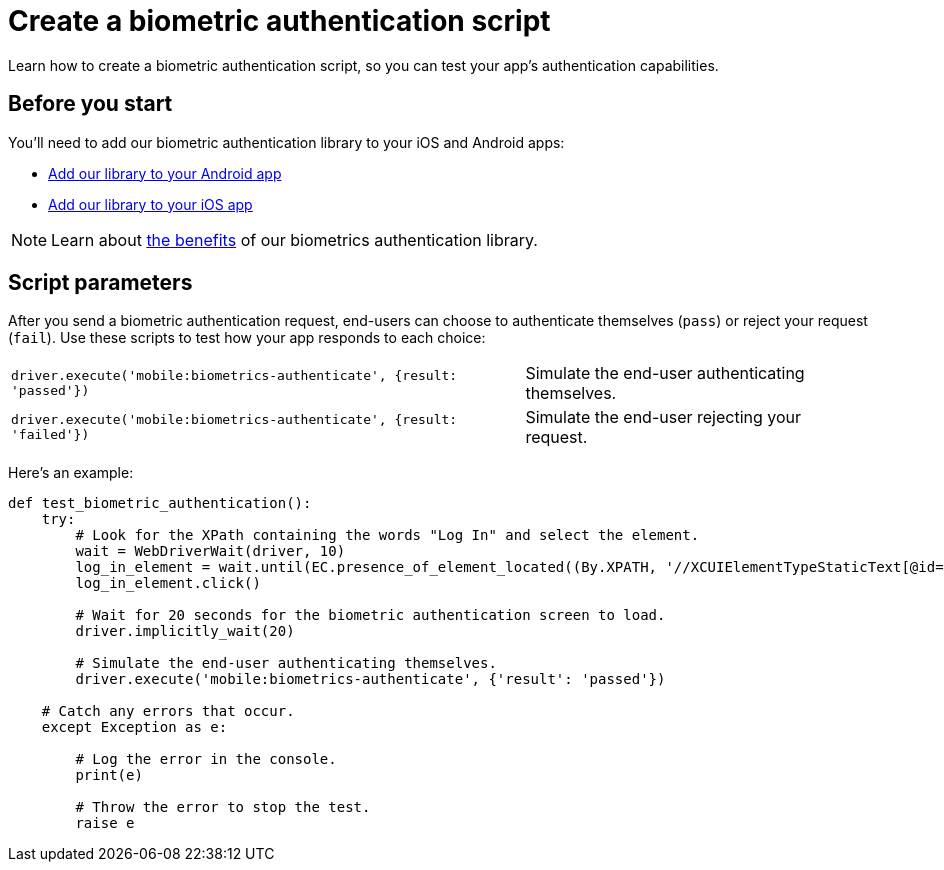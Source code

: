 = Create a biometric authentication script
:navtitle: Create a biometric authentication script

Learn how to create a biometric authentication script, so you can test your app's authentication capabilities.

== Before you start

You'll need to add our biometric authentication library to your iOS and Android apps:

* xref:biometric-authentication/add-our-library-to-your-android-app.adoc[Add our library to your Android app]
* xref:biometric-authentication/add-our-library-to-your-ios-app.adoc[Add our library to your iOS app]

[NOTE]
Learn about xref:biometric-authentication/about-our-library.adoc[the benefits] of our biometrics authentication library.

== Script parameters

After you send a biometric authentication request, end-users can choose to authenticate themselves (`pass`) or reject your request (`fail`). Use these scripts to test how your app responds to each choice:

[cols="3,2"]
|===
| `driver.execute('mobile:biometrics-authenticate', {result: 'passed'})`
| Simulate the end-user authenticating themselves.

| `driver.execute('mobile:biometrics-authenticate', {result: 'failed'})`
| Simulate the end-user rejecting your request.
|===

Here’s an example:

[source,python]
----
def test_biometric_authentication():
    try:
        # Look for the XPath containing the words "Log In" and select the element.
        wait = WebDriverWait(driver, 10)
        log_in_element = wait.until(EC.presence_of_element_located((By.XPATH, '//XCUIElementTypeStaticText[@id="Log In"]')))
        log_in_element.click()

        # Wait for 20 seconds for the biometric authentication screen to load.
        driver.implicitly_wait(20)

        # Simulate the end-user authenticating themselves.
        driver.execute('mobile:biometrics-authenticate', {'result': 'passed'})

    # Catch any errors that occur.
    except Exception as e:

        # Log the error in the console.
        print(e)

        # Throw the error to stop the test.
        raise e
----
